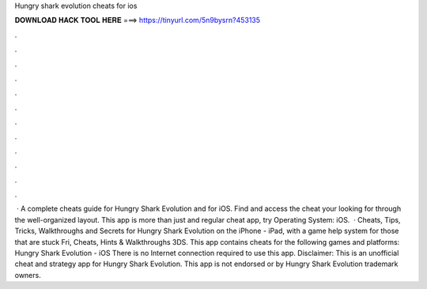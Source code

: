 Hungry shark evolution cheats for ios

𝐃𝐎𝐖𝐍𝐋𝐎𝐀𝐃 𝐇𝐀𝐂𝐊 𝐓𝐎𝐎𝐋 𝐇𝐄𝐑𝐄 ===> https://tinyurl.com/5n9bysrn?453135

.

.

.

.

.

.

.

.

.

.

.

.

 · A complete cheats guide for Hungry Shark Evolution and for iOS. Find and access the cheat your looking for through the well-organized layout. This app is more than just and regular cheat app, try Operating System: iOS.  · Cheats, Tips, Tricks, Walkthroughs and Secrets for Hungry Shark Evolution on the iPhone - iPad, with a game help system for those that are stuck Fri, Cheats, Hints & Walkthroughs 3DS. This app contains cheats for the following games and platforms: Hungry Shark Evolution - iOS There is no Internet connection required to use this app. Disclaimer: This is an unofficial cheat and strategy app for Hungry Shark Evolution. This app is not endorsed or by Hungry Shark Evolution trademark owners.